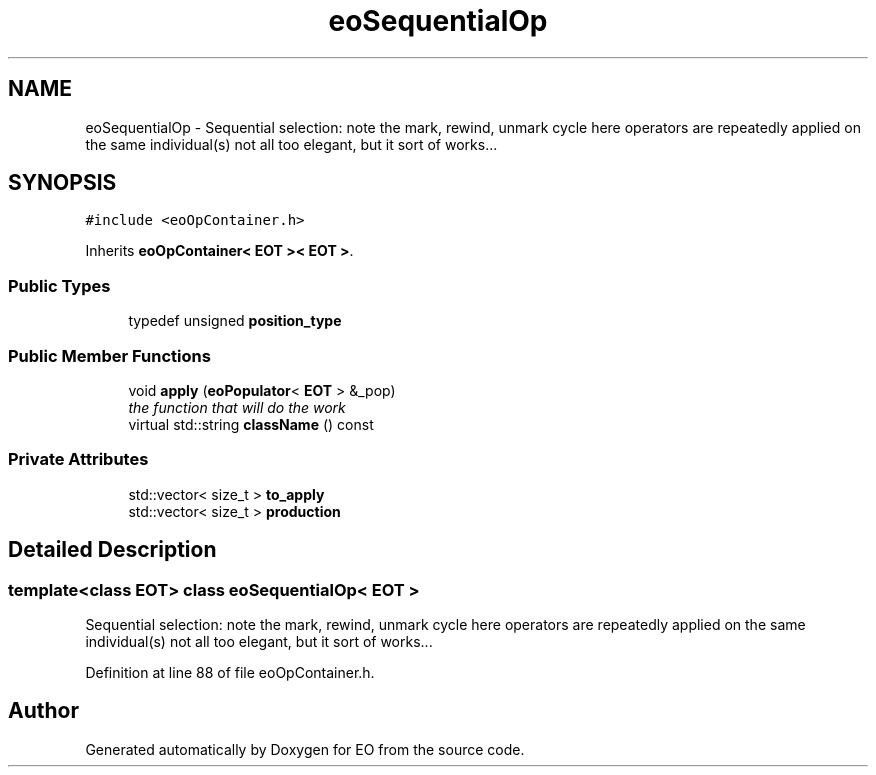 .TH "eoSequentialOp" 3 "19 Oct 2006" "Version 0.9.4-cvs" "EO" \" -*- nroff -*-
.ad l
.nh
.SH NAME
eoSequentialOp \- Sequential selection: note the mark, rewind, unmark cycle here operators are repeatedly applied on the same individual(s) not all too elegant, but it sort of works...  

.PP
.SH SYNOPSIS
.br
.PP
\fC#include <eoOpContainer.h>\fP
.PP
Inherits \fBeoOpContainer< EOT >< EOT >\fP.
.PP
.SS "Public Types"

.in +1c
.ti -1c
.RI "typedef unsigned \fBposition_type\fP"
.br
.in -1c
.SS "Public Member Functions"

.in +1c
.ti -1c
.RI "void \fBapply\fP (\fBeoPopulator\fP< \fBEOT\fP > &_pop)"
.br
.RI "\fIthe function that will do the work \fP"
.ti -1c
.RI "virtual std::string \fBclassName\fP () const "
.br
.in -1c
.SS "Private Attributes"

.in +1c
.ti -1c
.RI "std::vector< size_t > \fBto_apply\fP"
.br
.ti -1c
.RI "std::vector< size_t > \fBproduction\fP"
.br
.in -1c
.SH "Detailed Description"
.PP 

.SS "template<class EOT> class eoSequentialOp< EOT >"
Sequential selection: note the mark, rewind, unmark cycle here operators are repeatedly applied on the same individual(s) not all too elegant, but it sort of works... 
.PP
Definition at line 88 of file eoOpContainer.h.

.SH "Author"
.PP 
Generated automatically by Doxygen for EO from the source code.
